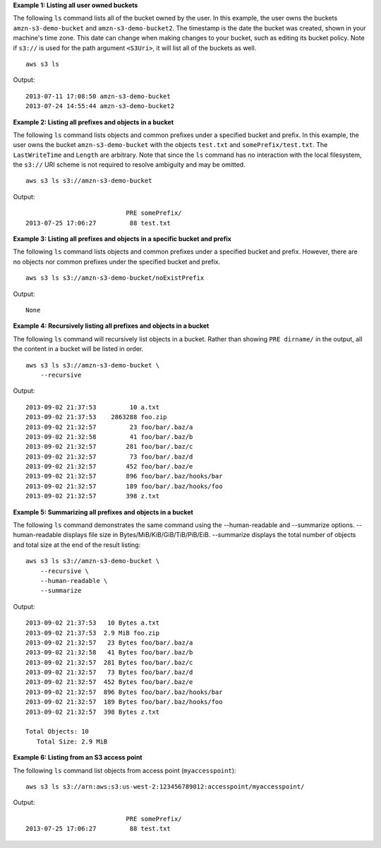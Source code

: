 **Example 1: Listing all user owned buckets**

The following ``ls`` command lists all of the bucket owned by the user.  In this example, the user owns the buckets ``amzn-s3-demo-bucket`` and ``amzn-s3-demo-bucket2``.  The timestamp is the date the bucket was created, shown in your machine's time zone.  This date can change when making changes to your bucket, such as editing its bucket policy.  Note if  ``s3://`` is used for the path argument ``<S3Uri>``, it will list all of the buckets as well. ::

    aws s3 ls

Output::

    2013-07-11 17:08:50 amzn-s3-demo-bucket
    2013-07-24 14:55:44 amzn-s3-demo-bucket2
    
**Example 2: Listing all prefixes and objects in a bucket**

The following ``ls`` command lists objects and common prefixes under a specified bucket and prefix.  In this example, the user owns the bucket ``amzn-s3-demo-bucket`` with the objects ``test.txt`` and ``somePrefix/test.txt``.  The ``LastWriteTime`` and ``Length`` are arbitrary. Note that since the ``ls`` command has no interaction with the local filesystem, the ``s3://`` URI scheme is not required to resolve ambiguity and may be omitted. ::

    aws s3 ls s3://amzn-s3-demo-bucket

Output::

                               PRE somePrefix/
    2013-07-25 17:06:27         88 test.txt

**Example 3: Listing all prefixes and objects in a specific bucket and prefix**

The following ``ls`` command lists objects and common prefixes under a specified bucket and prefix.  However, there are no objects nor common prefixes under the specified bucket and prefix. ::

    aws s3 ls s3://amzn-s3-demo-bucket/noExistPrefix

Output::

    None
    
**Example 4: Recursively listing all prefixes and objects in a bucket**

The following ``ls`` command will recursively list objects in a bucket.  Rather than showing ``PRE dirname/`` in the output, all the content in a bucket will be listed in order. ::

    aws s3 ls s3://amzn-s3-demo-bucket \
        --recursive

Output::

    2013-09-02 21:37:53         10 a.txt
    2013-09-02 21:37:53    2863288 foo.zip
    2013-09-02 21:32:57         23 foo/bar/.baz/a
    2013-09-02 21:32:58         41 foo/bar/.baz/b
    2013-09-02 21:32:57        281 foo/bar/.baz/c
    2013-09-02 21:32:57         73 foo/bar/.baz/d
    2013-09-02 21:32:57        452 foo/bar/.baz/e
    2013-09-02 21:32:57        896 foo/bar/.baz/hooks/bar
    2013-09-02 21:32:57        189 foo/bar/.baz/hooks/foo
    2013-09-02 21:32:57        398 z.txt

**Example 5: Summarizing all prefixes and objects in a bucket**

The following ``ls`` command demonstrates the same command using the --human-readable and --summarize options. --human-readable displays file size in Bytes/MiB/KiB/GiB/TiB/PiB/EiB. --summarize displays the total number of objects and total size at the end of the result listing::

    aws s3 ls s3://amzn-s3-demo-bucket \
        --recursive \
        --human-readable \
        --summarize

Output::

    2013-09-02 21:37:53   10 Bytes a.txt
    2013-09-02 21:37:53  2.9 MiB foo.zip
    2013-09-02 21:32:57   23 Bytes foo/bar/.baz/a
    2013-09-02 21:32:58   41 Bytes foo/bar/.baz/b
    2013-09-02 21:32:57  281 Bytes foo/bar/.baz/c
    2013-09-02 21:32:57   73 Bytes foo/bar/.baz/d
    2013-09-02 21:32:57  452 Bytes foo/bar/.baz/e
    2013-09-02 21:32:57  896 Bytes foo/bar/.baz/hooks/bar
    2013-09-02 21:32:57  189 Bytes foo/bar/.baz/hooks/foo
    2013-09-02 21:32:57  398 Bytes z.txt

    Total Objects: 10
       Total Size: 2.9 MiB

**Example 6: Listing from an S3 access point**

The following ``ls`` command list objects from access point (``myaccesspoint``)::

    aws s3 ls s3://arn:aws:s3:us-west-2:123456789012:accesspoint/myaccesspoint/

Output::

                               PRE somePrefix/
    2013-07-25 17:06:27         88 test.txt

